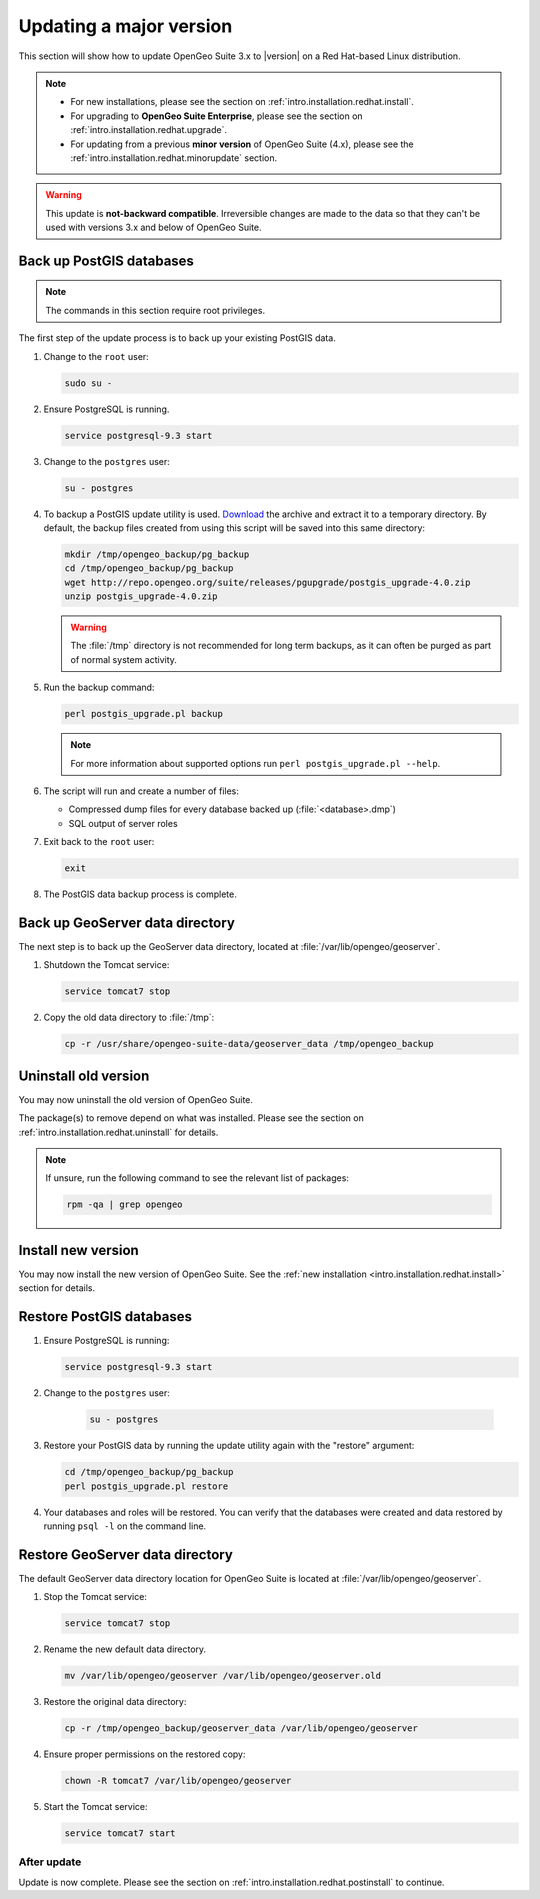 .. _intro.installation.redhat.majorupdate:

Updating a major version
========================

This section will show how to update OpenGeo Suite 3.x to |version| on a Red Hat-based Linux distribution.

.. note::

   * For new installations, please see the section on :ref:`intro.installation.redhat.install`.
   * For upgrading to **OpenGeo Suite Enterprise**, please see the section on :ref:`intro.installation.redhat.upgrade`.
   * For updating from a previous **minor version** of OpenGeo Suite (4.x), please see the :ref:`intro.installation.redhat.minorupdate` section.

.. warning:: This update is **not-backward compatible**. Irreversible changes are made to the data so that they can't be used with versions 3.x and below of OpenGeo Suite.

Back up PostGIS databases
~~~~~~~~~~~~~~~~~~~~~~~~~

.. note:: The commands in this section require root privileges. 

The first step of the update process is to back up your existing PostGIS data. 

#. Change to the ``root`` user:

   .. code-block:: bash

      sudo su - 

#. Ensure PostgreSQL is running.

   .. code-block:: bash

      service postgresql-9.3 start

#. Change to the ``postgres`` user:

   .. code-block:: bash

      su - postgres

#. To backup a PostGIS update utility is used. `Download <http://repo.opengeo.org/suite/releases/pgupgrade/postgis_upgrade-4.0.zip>`_  the archive and extract it to a temporary directory. By default, the backup files created from using this script will be saved into this same directory:

   .. code-block:: console

      mkdir /tmp/opengeo_backup/pg_backup
      cd /tmp/opengeo_backup/pg_backup
      wget http://repo.opengeo.org/suite/releases/pgupgrade/postgis_upgrade-4.0.zip
      unzip postgis_upgrade-4.0.zip

   .. warning:: The :file:`/tmp` directory is not recommended for long term backups, as it can often be purged as part of normal system activity.

#. Run the backup command:

   .. code-block:: console

      perl postgis_upgrade.pl backup 

   .. note:: For more information about supported options run ``perl postgis_upgrade.pl --help``. 

#. The script will run and create a number of files:

   * Compressed dump files for every database backed up (:file:`<database>.dmp`)
   * SQL output of server roles

#. Exit back to the ``root`` user:

   .. code-block:: bash

      exit

#. The PostGIS data backup process is complete. 

Back up GeoServer data directory
~~~~~~~~~~~~~~~~~~~~~~~~~~~~~~~~

The next step is to back up the GeoServer data directory, located at :file:`/var/lib/opengeo/geoserver`. 

#. Shutdown the Tomcat service:

   .. code-block:: bash

      service tomcat7 stop

#. Copy the old data directory to :file:`/tmp`:

   .. code-block:: bash

      cp -r /usr/share/opengeo-suite-data/geoserver_data /tmp/opengeo_backup

Uninstall old version
~~~~~~~~~~~~~~~~~~~~~

You may now uninstall the old version of OpenGeo Suite.

The package(s) to remove depend on what was installed. Please see the section on :ref:`intro.installation.redhat.uninstall` for details.

.. note:: If unsure, run the following command to see the relevant list of packages:

   .. code-block:: bash

      rpm -qa | grep opengeo

Install new version
~~~~~~~~~~~~~~~~~~~

You may now install the new version of OpenGeo Suite. See the :ref:`new installation <intro.installation.redhat.install>` section for details.

Restore PostGIS databases
~~~~~~~~~~~~~~~~~~~~~~~~~

#. Ensure PostgreSQL is running:

   .. code-block:: bash

      service postgresql-9.3 start

#. Change to the ``postgres`` user:

    .. code-block:: console
 
       su - postgres

#. Restore your PostGIS data by running the update utility again with the "restore" argument:

   .. code-block:: console

      cd /tmp/opengeo_backup/pg_backup
      perl postgis_upgrade.pl restore 

#. Your databases and roles will be restored. You can verify that the databases were created and data restored by running ``psql -l`` on the command line.

Restore GeoServer data directory
~~~~~~~~~~~~~~~~~~~~~~~~~~~~~~~~

The default GeoServer data directory location for OpenGeo Suite is located at :file:`/var/lib/opengeo/geoserver`. 

#. Stop the Tomcat service:

   .. code-block:: bash

      service tomcat7 stop

#. Rename the new default data directory.

   .. code-block:: bash

      mv /var/lib/opengeo/geoserver /var/lib/opengeo/geoserver.old

#. Restore the original data directory:

   .. code-block:: console

      cp -r /tmp/opengeo_backup/geoserver_data /var/lib/opengeo/geoserver

#. Ensure proper permissions on the restored copy:

   .. code-block:: console

      chown -R tomcat7 /var/lib/opengeo/geoserver

#. Start the Tomcat service:

   .. code-block:: bash

      service tomcat7 start

After update
------------

Update is now complete. Please see the section on :ref:`intro.installation.redhat.postinstall` to continue.
